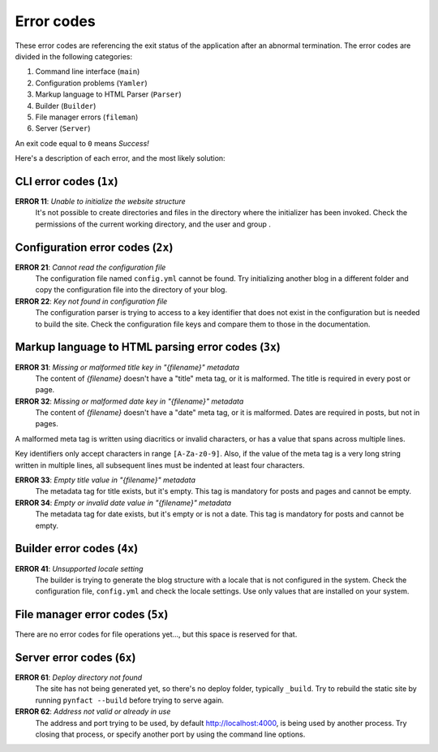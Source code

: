.. vim: set ft=rst fenc=utf-8 tw=72 nowrap:

***********
Error codes
***********

These error codes are referencing the exit status of the application
after an abnormal termination.  The error codes are divided in the
following categories:

#. Command line interface (``main``)
#. Configuration problems (``Yamler``)
#. Markup language to HTML Parser (``Parser``)
#. Builder (``Builder``)
#. File manager errors (``fileman``)
#. Server (``Server``)

An exit code equal to ``0`` means *Success!*

Here's a description of each error, and the most likely solution:

CLI error codes (``1x``)
========================

**ERROR 11**: *Unable to initialize the website structure*
    It's not possible to create directories and files in the directory
    where the initializer has been invoked.  Check the permissions of
    the current working directory, and the user and group .

Configuration error codes (``2x``)
==================================

**ERROR 21**: *Cannot read the configuration file*
    The configuration file named ``config.yml`` cannot be found.  Try
    initializing another blog in a different folder and copy the
    configuration file into the directory of your blog.

**ERROR 22**: *Key not found in configuration file*
    The configuration parser is trying to access to a key identifier
    that does not exist in the configuration but is needed to build the
    site.  Check the configuration file keys and compare them to those
    in the documentation.

Markup language to HTML parsing error codes (``3x``)
====================================================

**ERROR 31**: *Missing or malformed title key in "{filename}" metadata*
    The content of *{filename}* doesn't have a "title" meta tag, or it
    is malformed.  The title is required in every post or page.

**ERROR 32**: *Missing or malformed date key in "{filename}" metadata*
    The content of *{filename}* doesn't have a "date" meta tag, or it
    is malformed.  Dates are required in posts, but not in pages.

A malformed meta tag is written using diacritics or invalid characters,
or has a value that spans across multiple lines.

Key identifiers only accept characters in range ``[A-Za-z0-9]``.  Also,
if the value of the meta tag is a very long string written in multiple
lines, all subsequent lines must be indented at least four characters.

**ERROR 33**: *Empty title value in "{filename}" metadata*
    The metadata tag for title exists, but it's empty.  This tag is
    mandatory for posts and pages and cannot be empty.

**ERROR 34**: *Empty or invalid date value in "{filename}" metadata*
    The metadata tag for date exists, but it's empty or is not a date.
    This tag is mandatory for posts and cannot be empty.

Builder error codes (``4x``)
============================

**ERROR 41**: *Unsupported locale setting*
    The builder is trying to generate the blog structure with a locale
    that is not configured in the system.  Check the configuration file,
    ``config.yml`` and check the locale settings.  Use only values that
    are installed on your system.

File manager error codes (``5x``)
=================================

There are no error codes for file operations yet..., but this space is
reserved for that.

Server error codes (``6x``)
===========================

**ERROR 61**: *Deploy directory not found*
    The site has not being generated yet, so there's no deploy folder,
    typically ``_build``.  Try to rebuild the static site by running
    ``pynfact --build`` before trying to serve again.

**ERROR 62**: *Address not valid or already in use*
    The address and port trying to be used, by default
    `<http://localhost:4000>`_, is being used by another process.  Try
    closing that process, or specify another port by using the command
    line options.
